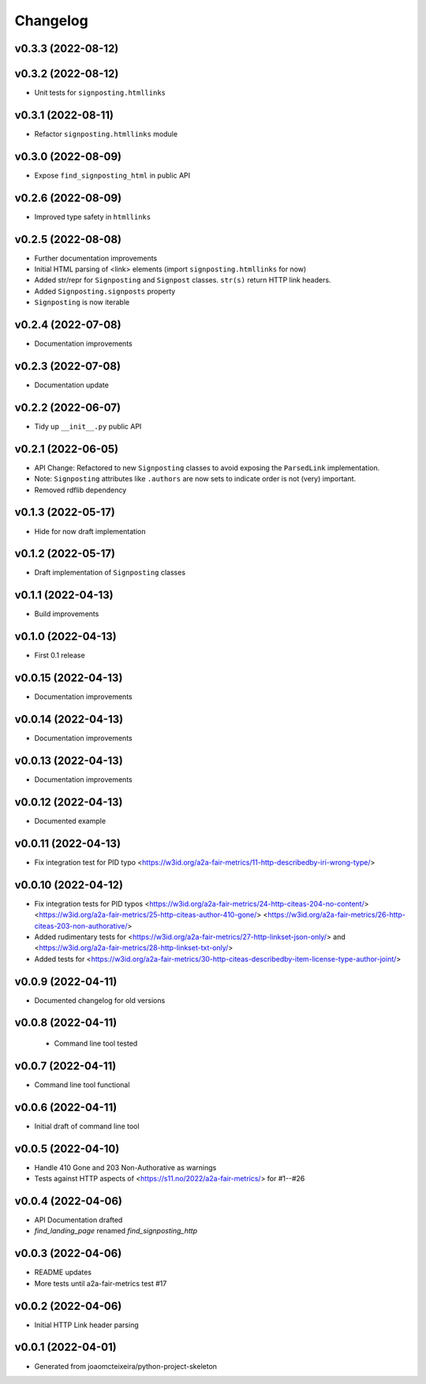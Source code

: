 
Changelog
=========

v0.3.3 (2022-08-12)
------------------------------------------------------------

v0.3.2 (2022-08-12)
------------------------------------------------------------

* Unit tests for ``signposting.htmllinks``

v0.3.1 (2022-08-11)
------------------------------------------------------------

* Refactor ``signposting.htmllinks`` module

v0.3.0 (2022-08-09)
------------------------------------------------------------

* Expose ``find_signposting_html`` in public API

v0.2.6 (2022-08-09)
------------------------------------------------------------

* Improved type safety in ``htmllinks``


v0.2.5 (2022-08-08)
------------------------------------------------------------

* Further documentation improvements
* Initial HTML parsing of <link> elements (import ``signposting.htmllinks`` for now)
* Added str/repr for ``Signposting`` and ``Signpost`` classes. ``str(s)`` return HTTP link headers.
* Added ``Signposting.signposts`` property
* ``Signposting`` is now iterable

v0.2.4 (2022-07-08)
------------------------------------------------------------

* Documentation improvements

v0.2.3 (2022-07-08)
------------------------------------------------------------

* Documentation update

v0.2.2 (2022-06-07)
------------------------------------------------------------

* Tidy up ``__init__.py`` public API

v0.2.1 (2022-06-05)
------------------------------------------------------------

* API Change: Refactored to new ``Signposting`` classes
  to avoid exposing the ``ParsedLink`` implementation.
* Note: ``Signposting`` attributes like ``.authors`` are now
  sets to indicate order is not (very) important.
* Removed rdflib dependency

v0.1.3 (2022-05-17)
------------------------------------------------------------
* Hide for now draft implementation

v0.1.2 (2022-05-17)
------------------------------------------------------------
* Draft implementation of ``Signposting`` classes

v0.1.1 (2022-04-13)
------------------------------------------------------------

* Build improvements

v0.1.0 (2022-04-13)
------------------------------------------------------------

* First 0.1 release

v0.0.15 (2022-04-13)
------------------------------------------------------------
* Documentation improvements

v0.0.14 (2022-04-13)
------------------------------------------------------------
* Documentation improvements

v0.0.13 (2022-04-13)
------------------------------------------------------------
* Documentation improvements

v0.0.12 (2022-04-13)
------------------------------------------------------------
* Documented example

v0.0.11 (2022-04-13)
------------------------------------------------------------
* Fix integration test for PID typo <https://w3id.org/a2a-fair-metrics/11-http-describedby-iri-wrong-type/>

v0.0.10 (2022-04-12)
------------------------------------------------------------
* Fix integration tests for PID typos <https://w3id.org/a2a-fair-metrics/24-http-citeas-204-no-content/> <https://w3id.org/a2a-fair-metrics/25-http-citeas-author-410-gone/> <https://w3id.org/a2a-fair-metrics/26-http-citeas-203-non-authorative/>
* Added rudimentary tests for <https://w3id.org/a2a-fair-metrics/27-http-linkset-json-only/> and <https://w3id.org/a2a-fair-metrics/28-http-linkset-txt-only/>
* Added tests for <https://w3id.org/a2a-fair-metrics/30-http-citeas-describedby-item-license-type-author-joint/>

v0.0.9 (2022-04-11)
------------------------------------------------------------
* Documented changelog for old versions

v0.0.8 (2022-04-11)
------------------------------------------------------------
 * Command line tool tested

v0.0.7 (2022-04-11)
------------------------------------------------------------
* Command line tool functional

v0.0.6 (2022-04-11)
------------------------------------------------------------
* Initial draft of command line tool

v0.0.5 (2022-04-10)
------------------------------------------------------------
* Handle 410 Gone and 203 Non-Authorative as warnings
* Tests against HTTP aspects of <https://s11.no/2022/a2a-fair-metrics/> for #1--#26

v0.0.4 (2022-04-06)
------------------------------------------------------------
* API Documentation drafted
* `find_landing_page` renamed `find_signposting_http`

v0.0.3 (2022-04-06)
------------------------------------------------------------
* README updates
* More tests until a2a-fair-metrics test #17

v0.0.2 (2022-04-06)
------------------------------------------------------------
* Initial HTTP Link header parsing

v0.0.1 (2022-04-01)
------------------------------------------------------------
* Generated from joaomcteixeira/python-project-skeleton

